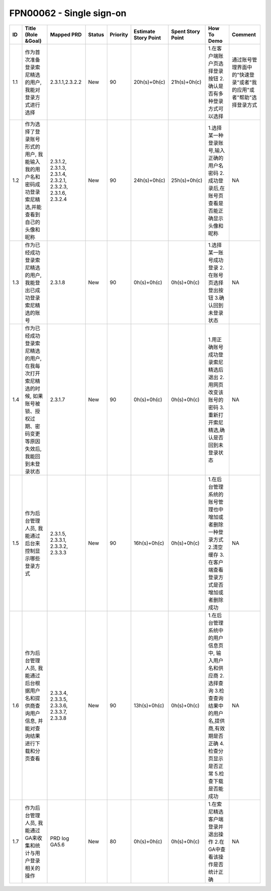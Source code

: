 .. 以两个点开始的内容是注释。不会出现编写的文档中。但是能体现文档书写者的思路。
.. 一般一个文件，内容，逻辑的分层，分到三级就可以， 最多四级. 也就是 
   H1. ########
   H2, ********
   H3, ========
   H4. --------


FPN00062 - Single sign-on
###################################################

=====  ==============================================================================================================================  ===============================================================  ========  ==========  ======================  ===================  ============================================================================================================================================================  ====================================================================  
ID     Title (Role &Goal)                                                                                                              Mapped PRD                                                       Status    Priority    Estimate Story Point    Spent Story Point    How To Demo                                                                                                                                                   Comment                                                               
=====  ==============================================================================================================================  ===============================================================  ========  ==========  ======================  ===================  ============================================================================================================================================================  ====================================================================  
1.1    作为首次准备登录索尼精选的用户, 我能对登录方式进行选择                                                                          2.3.1.1,2.3.2.2                                                  New       90          20h(s)+0h(c)            21h(s)+0h(c)         1.在客户端账户页选择登录按钮 2.确认是否有多种登录方式可以选择                                                                                                 通过账号管理界面中的"快速登录"或者"我的应用"或者"帮助"选择登录方式    
1.2    作为选择了登录账号形式的用户, 我能输入我的用户名和密码成功登录索尼精选,并能查看到自己的头像和昵称                               2.3.1.2, 2.3.1.3, 2.3.1.4, 2.3.2.1, 2.3.2.3, 2.3.1.6, 2.3.2.4    New       90          24h(s)+0h(c)            25h(s)+0h(c)         1.选择某一种登录账号,输入正确的用户名密码 2.成功登录后,在账号页查看是否能正确显示头像和昵称                                                                   NA                                                                    
1.3    作为已经成功登录索尼精选的用户, 我能登出已成功登录索尼精选的账号                                                                2.3.1.8                                                          New       90          0h(s)+0h(c)             0h(s)+0h(c)          1.选择某一账号成功登录 2.在账号页选择登出按钮 3.确认回到未登录状态                                                                                            NA                                                                    
1.4    作为已经成功登录索尼精选的用户, 在我每次打开索尼精选的时候, 如果账号被锁、授权过期、密码变更等原因失效后, 我能回到未登录状态    2.3.1.7                                                          New       90          0h(s)+0h(c)             0h(s)+0h(c)          1.用正确账号成功登录索尼精选后退出 2.用网页改变该账号的密码 3.重新打开索尼精选,确认是否回到未登录状态                                                         NA                                                                    
1.5    作为后台管理人员, 我能通过后台来控制显示哪些登录方式                                                                            2.3.1.5, 2.3.3.1, 2.3.3.2, 2.3.3.3                               New       90          16h(s)+0h(c)            0h(s)+0h(c)          1.在后台管理系统的账号管理也中增加或者删除一种登录方式 2.清空缓存 3.在客户端查看登录方式是否增加或者删除成功                                                  NA                                                                    
1.6    作为后台管理人员, 我能通过后台根据用户名和提供商查询用户信息, 并能对查询结果进行下载和分页查看                                  2.3.3.4, 2.3.3.5, 2.3.3.6, 2.3.3.7, 2.3.3.8                      New       90          13h(s)+0h(c)            0h(s)+0h(c)          1.在后台管理系统中的用户信息页中, 输入用户名和供应商 2.选择查询 3.检查查询结果中的用户名,提供商,有效期是否正确 4.检查分页显示是否正常 5.检查下载是否能成功    NA                                                                    
1.7    作为后台管理人员, 我能通过GA来收集和统计与用户登录相关的操作                                                                    PRD log GA5.6                                                    New       80          0h(s)+0h(c)             0h(s)+0h(c)          1.在索尼精选客户端登录并退出操作 2.在GA中查看该操作是否统计正确                                                                                               NA                                                                    
=====  ==============================================================================================================================  ===============================================================  ========  ==========  ======================  ===================  ============================================================================================================================================================  ====================================================================  


